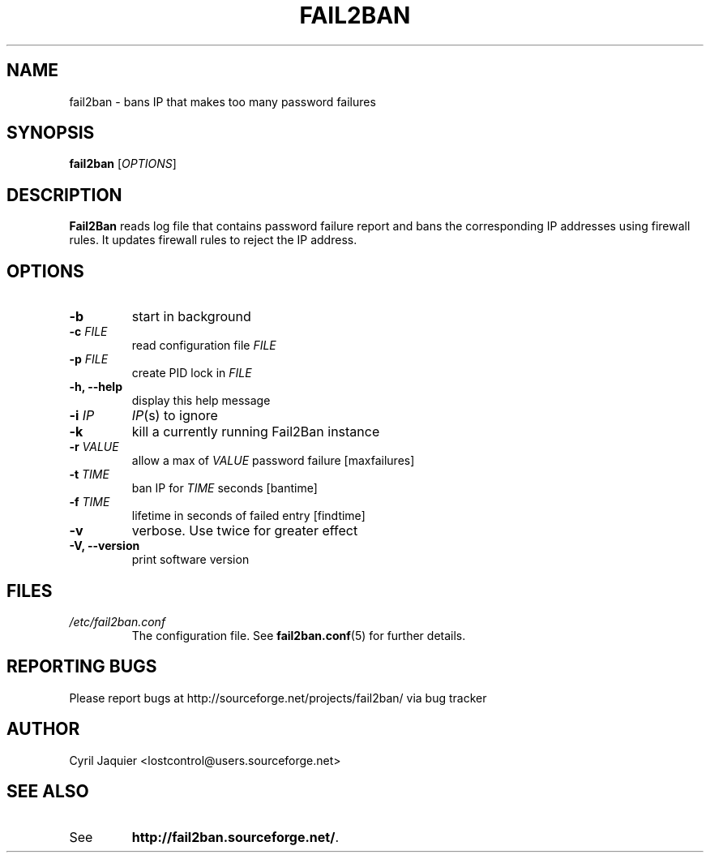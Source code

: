 .\" 
.TH "FAIL2BAN" "8" "July 2005" "Cyril Jaquier" "System administration tools"
.SH "NAME"
fail2ban \- bans IP that makes too many password failures
.SH "SYNOPSIS"
.B fail2ban
[\fIOPTIONS\fR]
.SH "DESCRIPTION"
\fBFail2Ban\fR reads log file that contains password failure report
and bans the corresponding IP addresses using firewall rules. It updates
firewall rules to reject the IP address.
.SH "OPTIONS"
.TP 
\fB\-b\fR
start in background
.TP 
\fB\-c\fR \fIFILE\fR
read configuration file \fIFILE\fR
.TP 
\fB\-p\fR \fIFILE\fR
create PID lock in \fIFILE\fR
.TP 
\fB\-h, \-\-help\fR
display this help message
.TP 
\fB\-i\fR \fIIP\fR
\fIIP\fR(s) to ignore
.TP 
\fB\-k\fR
kill a currently running Fail2Ban instance
.TP 
\fB\-r\fR \fIVALUE\fR
allow a max of \fIVALUE\fR password failure [maxfailures]
.TP 
\fB\-t\fR \fITIME\fR
ban IP for \fITIME\fR seconds [bantime]
.TP 
\fB\-f\fR \fITIME\fR
lifetime in seconds of failed entry [findtime]
.TP 
\fB\-v\fR
verbose. Use twice for greater effect
.TP 
\fB\-V, \-\-version\fR
print software version
.SH "FILES"
.I /etc/fail2ban.conf
.RS
The configuration file. See \fBfail2ban.conf\fR(5) for further details.
.SH "REPORTING BUGS"
Please report bugs at http://sourceforge.net/projects/fail2ban/
via bug tracker
.SH "AUTHOR"
Cyril Jaquier <lostcontrol@users.sourceforge.net>
.SH "SEE ALSO"
.TP 
See
.BR "http://fail2ban.sourceforge.net/".
